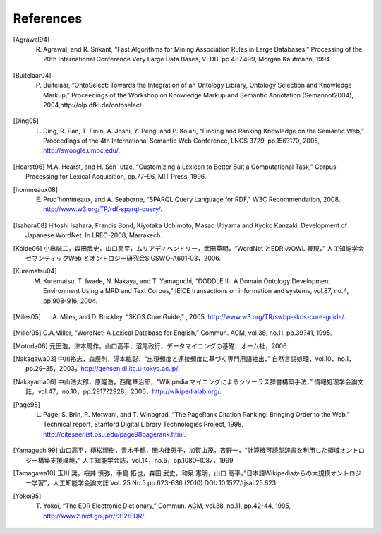 ===========================
References
===========================
.. [Agrawal94] R. Agrawal, and R. Srikant, “Fast Algorithms for Mining Association Rules in Large Databases,” Processing of the 20th International Conference Very Large Data Bases, VLDB, pp.487.499, Morgan Kaufmann, 1994.
.. [Buitelaar04] P. Buitelaar, “OntoSelect: Towards the Integration of an Ontology Library, Ontology Selection and Knowledge Markup,” Proceedings of the Workshop on Knowledge Markup and Semantic Annotation (Semannot2004), 2004,http://olp.dfki.de/ontoselect.
.. [Ding05] L. Ding, R. Pan, T. Finin, A. Joshi, Y. Peng, and P. Kolari, “Finding and Ranking Knowledge on the Semantic Web,” Proceedings of the 4th International Semantic Web Conference, LNCS 3729, pp.156?170, 2005, http://swoogle.umbc.edu/.
.. [Hearst96] M.A. Hearst, and H. Sch¨utze, “Customizing a Lexicon to Better Suit a Computational Task,” Corpus Processing for Lexical Acquisition, pp.77–96, MIT Press, 1996.
.. [hommeaux08] E. Prud’hommeaux, and A. Seaborne, “SPARQL Query Language for RDF,” W3C Recommendation, 2008, http://www.w3.org/TR/rdf-sparql-query/.
.. [Isahara08] Hitoshi Isahara, Francis Bond, Kiyotaka Uchimoto, Masao Utiyama and Kyoko Kanzaki, Development of Japanese WordNet. In LREC-2008, Marrakech.
.. [Koide06] 小出誠二，森田武史，山口高平，ムリアディヘンドリー，武田英明，“WordNet とEDR のOWL 表現，” 人工知能学会セマンティックWeb とオントロジー研究会SIGSWO-A601-03，2006.
.. [Kurematsu04] M. Kurematsu, T. Iwade, N. Nakaya, and T. Yamaguchi, “DODDLE II : A Domain Ontology Development Environment Using a MRD and Text Corpus,” IEICE transactions on information and systems, vol.87, no.4, pp.908-916, 2004.
.. [Miles05] A. Miles, and D. Brickley, “SKOS Core Guide,” , 2005, http://www.w3.org/TR/swbp-skos-core-guide/.
.. [Miller95] G.A.Miller, “WordNet: A Lexical Database for English,” Commun. ACM, vol.38, no.11, pp.39?41, 1995.
.. [Motoda06] 元田浩，津本周作，山口高平，沼尾政行，データマイニングの基礎，オーム社，2006.
.. [Nakagawa03] 中川裕志，森辰則，湯本紘彰，“出現頻度と連接頻度に基づく専門用語抽出，” 自然言語処理，vol.10，no.1，pp.29–35，2003，http://gensen.dl.itc.u-tokyo.ac.jp/.
.. [Nakayama06] 中山浩太郎，原隆浩，西尾章治郎，“Wikipedia マイニングによるシソーラス辞書構築手法，” 情報処理学会論文誌，vol.47，no.10，pp.2917?2928，2006，http://wikipedialab.org/.
.. [Page98] L. Page, S. Brin, R. Motwani, and T. Winograd, “The PageRank Citation Ranking: Bringing Order to the Web,” Technical report, Stanford Digital Library Technologies Project, 1998, http://citeseer.ist.psu.edu/page98pagerank.html.
.. [Yamaguchi99] 山口高平，槫松理樹，青木千鶴，関内律恵子，加賀山茂，吉野一，“計算機可読型辞書を利用した領域オントロジー構築支援環境，” 人工知能学会誌，vol.14，no.6，pp.1080–1087，1999.
.. [Tamagawa10] 玉川 奨，桜井 慎弥，手島 拓也，森田 武史，和泉 憲明，山口 高平，”日本語Wikipediaからの大規模オントロジー学習”，人工知能学会論文誌 Vol. 25 No.5 pp.623-636 (2010) DOI: 10.1527/tjsai.25.623.
.. [Yokoi95] T. Yokoi, “The EDR Electronic Dictionary,” Commun. ACM, vol.38, no.11, pp.42-44, 1995, http://www2.nict.go.jp/r/r312/EDR/.
